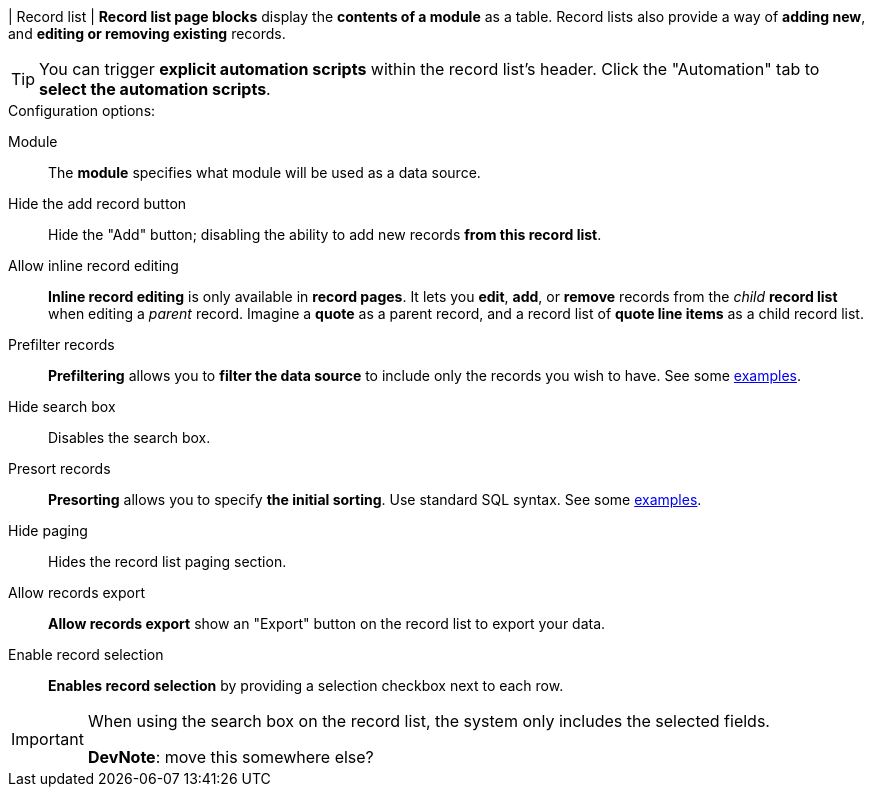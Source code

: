 | Record list
| *Record list page blocks* display the *contents of a module* as a table.
Record lists also provide a way of *adding new*, and *editing or removing existing* records.

[TIP]
====
You can trigger *explicit automation scripts* within the record list's header.
Click the "Automation" tab to *select the automation scripts*.
====

.Configuration options:
Module::
    The *module* specifies what module will be used as a data source.

Hide the add record button::
    Hide the "Add" button; disabling the ability to add new records *from this record list*.

Allow inline record editing::
    *Inline record editing* is only available in *record pages*.
    It lets you *edit*, *add*, or *remove* records from the _child_ *record list* when editing a _parent_ record.
    Imagine a *quote* as a parent record, and a record list of *quote line items* as a child record list.

Prefilter records::
    *Prefiltering* allows you to *filter the data source* to include only the records you wish to have.
    See some xref:ROOT:integrator-guide/samples/page-blocks/record-lists.adoc#record-list-sample-filtering[examples].

Hide search box::
    Disables the search box.

Presort records::
    *Presorting* allows you to specify *the initial sorting*.
    Use standard SQL syntax.
    See some xref:ROOT:integrator-guide/samples/page-blocks/record-lists.adoc#record-list-sample-sorting[examples].

Hide paging::
    Hides the record list paging section.

Allow records export::
    *Allow records export* show an "Export" button on the record list to export your data.

Enable record selection::
    *Enables record selection* by providing a selection checkbox next to each row.

[IMPORTANT]
====
When using the search box on the record list, the system only includes the selected fields.

*DevNote*: move this somewhere else?
====
